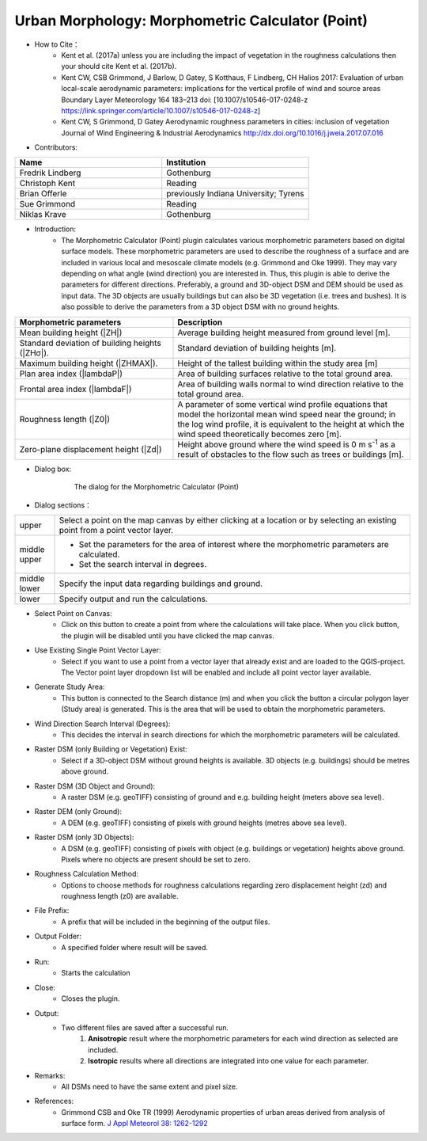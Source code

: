 .. _MorphometricCalculator(Point):

Urban Morphology: Morphometric Calculator (Point)
~~~~~~~~~~~~~~~~~~~~~~~~~~~~~~~~~~~~~~~~~~~~~~~~~
* How to Cite：
      - Kent et al. (2017a) unless you are including the impact of vegetation in the roughness calculations then your should cite Kent et al. (2017b).
      -  Kent CW, CSB Grimmond, J Barlow, D Gatey, S Kotthaus, F Lindberg, CH Halios 2017: Evaluation of urban local-scale aerodynamic parameters: implications for the vertical profile of wind and source areas Boundary Layer Meteorology 164 183–213 doi: [10.1007/s10546-017-0248-z https://link.springer.com/article/10.1007/s10546-017-0248-z]
      -  Kent CW, S Grimmond, D Gatey Aerodynamic roughness parameters in cities: inclusion of vegetation Journal of Wind Engineering & Industrial Aerodynamics http://dx.doi.org/10.1016/j.jweia.2017.07.016


* Contributors:
.. list-table::
   :widths: 50 50
   :header-rows: 1

   * - Name
     - Institution

   * - Fredrik Lindberg
     - Gothenburg
   * - Christoph Kent
     - Reading
   * - Brian Offerle
     - previously Indiana University; Tyrens
   * - Sue Grimmond
     - Reading
   * - Niklas Krave
     - Gothenburg


* Introduction:
     -  The Morphometric Calculator (Point) plugin calculates various morphometric parameters based on digital surface models. These morphometric parameters are used to describe the roughness of a surface and are included in various local and mesoscale climate models (e.g. Grimmond and Oke 1999). They may vary depending on what angle (wind direction) you are interested in. Thus, this plugin is able to derive the parameters for different directions. Preferably, a ground and 3D-object DSM and DEM should be used as input data. The 3D objects are usually buildings but can also be 3D vegetation (i.e. trees and bushes). It is also possible to derive the parameters from a 3D object DSM with no ground heights.
.. list-table::
   :widths: 40 60
   :header-rows: 1

   * - Morphometric parameters
     - Description
   * - Mean building height (|ZH|)
     - Average building height measured from ground level [m].
   * - Standard deviation of building heights (|ZHσ|).
     - Standard deviation of building heights [m].
   * - Maximum building height (|ZHMAX|).
     - Height of the tallest building within the study area [m]
   * - Plan area index (|lambdaP|)
     - Area of building surfaces relative to the total ground area.
   * - Frontal area index (|lambdaF|)
     - Area of building walls normal to wind direction relative to the total ground area.
   * - Roughness length (|Z0|)
     - A parameter of some vertical wind profile equations that model the horizontal mean wind speed near the ground; in the log wind profile, it is equivalent to the height at which the wind speed theoretically becomes zero [m].
   * - Zero-plane displacement height (|Zd|)
     - Height above ground where the wind speed is 0 m s\ :sup:`-1` as a result of obstacles to the flow such as trees or buildings [m].


* Dialog box:
    .. figure:: /images/Morph_Calc_point.png

        The dialog for the Morphometric Calculator (Point)

* Dialog sections：
.. list-table::
   :widths: 10 90
   :header-rows: 0

   * - upper
     - Select a point on the map canvas by either clicking at a location or by selecting an existing point from a point vector layer.
   * - middle upper
     - -  Set the parameters for the area of interest where the morphometric parameters are calculated.
       -  Set the search interval in degrees.
   * - middle lower
     - Specify the input data regarding buildings and ground.
   * - lower
     - Specify output and run the calculations.

* Select Point on Canvas:
     -  Click on this button to create a point from where the calculations will take place. When you click button, the plugin will be disabled until you have clicked the map canvas.

* Use Existing Single Point Vector Layer:
     -  Select if you want to use a point from a vector layer that already exist and are loaded to the QGIS-project. The Vector point layer dropdown list will be enabled and include all point vector layer available.

* Generate Study Area:
     - This button is connected to the Search distance (m) and when you click the button a circular polygon layer (Study area) is generated. This is the area that will be used to obtain the morphometric parameters.

* Wind Direction Search Interval (Degrees):
     -  This decides the interval in search directions for which the morphometric parameters will be calculated.

* Raster DSM (only Building or Vegetation) Exist:
     -  Select if a 3D-object DSM without ground heights is available. 3D objects (e.g. buildings) should be metres above ground.

* Raster DSM (3D Object and Ground):
     - A raster DSM (e.g. geoTIFF) consisting of ground and e.g. building height (meters above sea level).

* Raster DEM (only Ground):
     -  A DEM (e.g. geoTIFF) consisting of pixels with ground heights (metres above sea level).

* Raster DSM (only 3D Objects):
     -  A DSM (e.g. geoTIFF) consisting of pixels with object (e.g. buildings or vegetation) heights above ground. Pixels where no objects are present should be set to zero.

* Roughness Calculation Method:
     -  Options to choose methods for roughness calculations regarding zero displacement height (zd) and roughness length (z0) are available.

* File Prefix:
     - A prefix that will be included in the beginning of the output files.

* Output Folder:
     - A specified folder where result will be saved.

* Run:
     - Starts the calculation

* Close:
     - Closes the plugin.

* Output:
     - Two different files are saved after a successful run.
          #. **Anisotropic** result where the morphometric parameters for each wind direction as selected are included.
          #. **Isotropic** results where all directions are integrated into one value for each parameter.

* Remarks:
     - All DSMs need to have the same extent and pixel size.

* References:
    - Grimmond CSB and Oke TR (1999) Aerodynamic properties of urban areas derived from analysis of surface form. `J Appl Meteorol 38: 1262-1292 <http://journals.ametsoc.org/doi/abs/10.1175/1520-0450(1999)038%3C1262%3AAPOUAD%3E2.0.CO%3B2>`__
